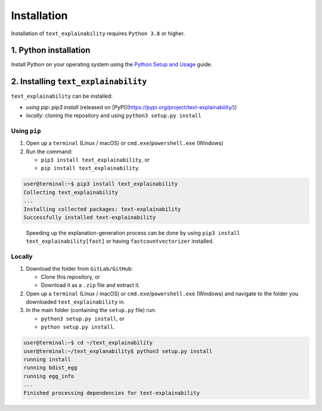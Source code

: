 
Installation
============

Installation of ``text_explainability`` requires ``Python 3.8`` or higher.

1. Python installation
^^^^^^^^^^^^^^^^^^^^^^

Install Python on your operating system using the `Python Setup and Usage <https://docs.python.org/3/using/index.html>`_ guide.

2. Installing ``text_explainability``
^^^^^^^^^^^^^^^^^^^^^^^^^^^^^^^^^^^^^^^^^

``text_explainability`` can be installed:


* *using* `pip`: `pip3 install` (released on [PyPI](https://pypi.org/project/text-explainability/))
* *locally*\ : cloning the repository and using ``python3 setup.py install``

Using ``pip``
~~~~~~~~~~~~~~~~~


#. Open up a ``terminal`` (Linux / macOS) or ``cmd.exe``\ /\ ``powershell.exe`` (Windows)
#. Run the command:

   * ``pip3 install text_explainability``\ , or
   * ``pip install text_explainability``.

.. code-block:: console

   user@terminal:~$ pip3 install text_explainability
   Collecting text_explainability
   ...
   Installing collected packages: text-explainability
   Successfully installed text-explainability

..

   Speeding up the explanation-generation process can be done by using ``pip3 install text_explainability[fast]`` or having ``fastcountvectorizer`` installed.


Locally
~~~~~~~


#. Download the folder from ``GitLab/GitHub``\ :

   * Clone this repository, or 
   * Download it as a ``.zip`` file and extract it.

#. Open up a ``terminal`` (Linux / macOS) or ``cmd.exe``\ /\ ``powershell.exe`` (Windows) and navigate to the folder you downloaded ``text_explainability`` in.
#. In the main folder (containing the ``setup.py`` file) run:

   * ``python3 setup.py install``\ , or
   * ``python setup.py install``.

.. code-block:: console

   user@terminal:~$ cd ~/text_explainability
   user@terminal:~/text_explanability$ python3 setup.py install
   running install
   running bdist_egg
   running egg_info
   ...
   Finished processing dependencies for text-explainability

